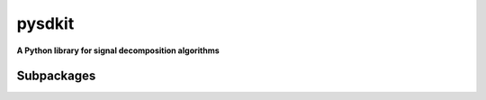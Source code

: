 pysdkit
================

**A Python library for signal decomposition algorithms**


Subpackages
---------------

.. autosummary::
   :nosignatures:

   pysdkit._emd
   pysdkit._ewt
   pysdkit._faemd
   pysdkit._hvd
   pysdkit._lmd
   pysdkit._ssa
   pysdkit._vmd
   pysdkit._vmd2d
   pysdkit._vncmd
   pysdkit.data
   pysdkit.entropy
   pysdkit.plot
   pysdkit.tsa
   pysdkit.utils  